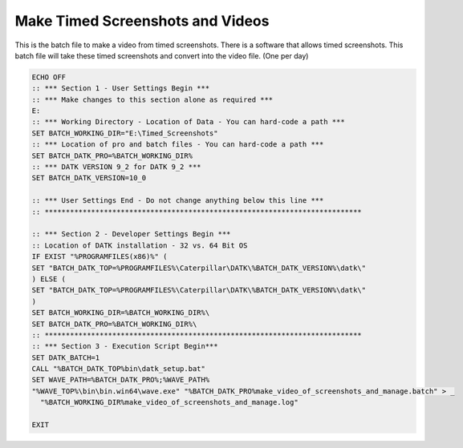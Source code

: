Make Timed Screenshots and Videos
=================================

This is the batch file to make a video from timed screenshots. 
There is a software that allows timed screenshots. 
This batch file will take these timed screenshots and convert
into the video file. (One per day)

.. code-block:: batch

   ECHO OFF
   :: *** Section 1 - User Settings Begin ***
   :: *** Make changes to this section alone as required ***
   E:
   :: *** Working Directory - Location of Data - You can hard-code a path ***
   SET BATCH_WORKING_DIR="E:\Timed_Screenshots"
   :: *** Location of pro and batch files - You can hard-code a path ***
   SET BATCH_DATK_PRO=%BATCH_WORKING_DIR%
   :: *** DATK VERSION 9_2 for DATK 9_2 ***
   SET BATCH_DATK_VERSION=10_0
   
   :: *** User Settings End - Do not change anything below this line ***
   :: ***************************************************************************
   
   :: *** Section 2 - Developer Settings Begin ***
   :: Location of DATK installation - 32 vs. 64 Bit OS
   IF EXIST "%PROGRAMFILES(x86)%" (
   SET "BATCH_DATK_TOP=%PROGRAMFILES%\Caterpillar\DATK\%BATCH_DATK_VERSION%\datk\"
   ) ELSE (
   SET "BATCH_DATK_TOP=%PROGRAMFILES%\Caterpillar\DATK\%BATCH_DATK_VERSION%\datk\"
   )
   SET BATCH_WORKING_DIR=%BATCH_WORKING_DIR%\
   SET BATCH_DATK_PRO=%BATCH_WORKING_DIR%\
   :: ***************************************************************************
   :: *** Section 3 - Execution Script Begin***
   SET DATK_BATCH=1
   CALL "%BATCH_DATK_TOP%bin\datk_setup.bat"
   SET WAVE_PATH=%BATCH_DATK_PRO%;%WAVE_PATH%
   "%WAVE_TOP%\bin\bin.win64\wave.exe" "%BATCH_DATK_PRO%make_video_of_screenshots_and_manage.batch" > _
     "%BATCH_WORKING_DIR%make_video_of_screenshots_and_manage.log"
   
   EXIT
